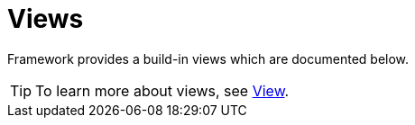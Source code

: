 [[using-shell-tui-views]]
= Views
:page-section-summary-toc: 1

ifndef::snippets[:snippets: ../../test/java/org/springframework/shell/docs]

Framework provides a build-in views which are documented below.

TIP: To learn more about views, see xref:appendices-tui-view.adoc[View].


